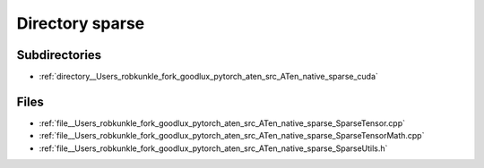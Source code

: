 .. _directory__Users_robkunkle_fork_goodlux_pytorch_aten_src_ATen_native_sparse:


Directory sparse
================


Subdirectories
--------------

- :ref:`directory__Users_robkunkle_fork_goodlux_pytorch_aten_src_ATen_native_sparse_cuda`


Files
-----

- :ref:`file__Users_robkunkle_fork_goodlux_pytorch_aten_src_ATen_native_sparse_SparseTensor.cpp`
- :ref:`file__Users_robkunkle_fork_goodlux_pytorch_aten_src_ATen_native_sparse_SparseTensorMath.cpp`
- :ref:`file__Users_robkunkle_fork_goodlux_pytorch_aten_src_ATen_native_sparse_SparseUtils.h`


